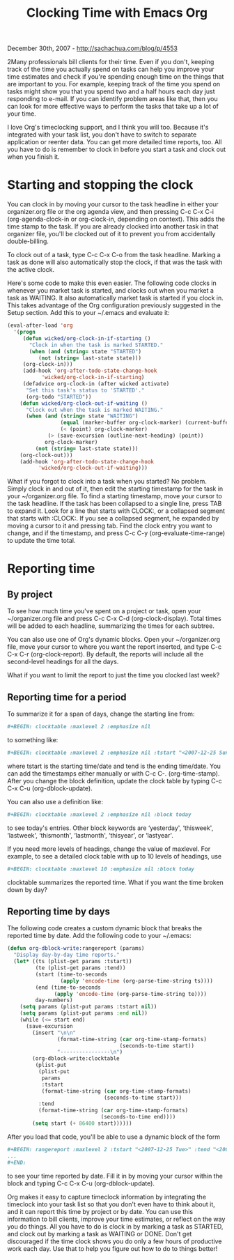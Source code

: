 #+TITLE: Clocking Time with Emacs Org

December 30th, 2007 -
[[http://sachachua.com/blog/p/4553][http://sachachua.com/blog/p/4553]]

2Many professionals bill clients for their time. Even if you don't,
keeping track of the time you actually spend on tasks can help you
improve your time estimates and check if you're spending enough time on
the things that are important to you. For example, keeping track of the
time you spend on tasks might show you that you spend two and a half
hours each day just responding to e-mail. If you can identify problem
areas like that, then you can look for more effective ways to perform
the tasks that take up a lot of your time.

I love Org's timeclocking support, and I think you will too. Because
it's integrated with your task list, you don't have to switch to
separate application or reenter data. You can get more detailed time
reports, too. All you have to do is remember to clock in before you
start a task and clock out when you finish it.

* Starting and stopping the clock

You can clock in by moving your cursor to the task headline in either
your organizer.org file or the org agenda view, and then pressing C-c
C-x C-i (org-agenda-clock-in or org-clock-in, depending on context).
This adds the time stamp to the task. If you are already clocked into
another task in that organizer file, you'll be clocked out of it to
prevent you from accidentally double-billing.

To clock out of a task, type C-c C-x C-o from the task headline. Marking
a task as done will also automatically stop the clock, if that was the
task with the active clock.

Here's some code to make this even easier. The following code clocks in
whenever you market task is started, and clocks out when you market a
task as WAITING. It also automatically market task is started if you
clock in. This takes advantage of the Org configuration previously
suggested in the Setup section. Add this to your ~/.emacs and evaluate
it:

#+begin_src emacs-lisp
    (eval-after-load 'org
      '(progn
         (defun wicked/org-clock-in-if-starting ()
           "Clock in when the task is marked STARTED."
           (when (and (string= state "STARTED")
              (not (string= last-state state)))
         (org-clock-in)))
         (add-hook 'org-after-todo-state-change-hook
               'wicked/org-clock-in-if-starting)
         (defadvice org-clock-in (after wicked activate)
          "Set this task's status to 'STARTED'."
          (org-todo "STARTED"))
        (defun wicked/org-clock-out-if-waiting ()
          "Clock out when the task is marked WAITING."
          (when (and (string= state "WAITING")
                     (equal (marker-buffer org-clock-marker) (current-buffer))
                     (< (point) org-clock-marker)
                 (> (save-excursion (outline-next-heading) (point))
                org-clock-marker)
             (not (string= last-state state)))
        (org-clock-out)))
        (add-hook 'org-after-todo-state-change-hook
              'wicked/org-clock-out-if-waiting)))
#+end_src

What if you forgot to clock into a task when you started? No problem.
Simply clock in and out of it, then edit the starting timestamp for the
task in your ~/organizer.org file. To find a starting timestamp, move
your cursor to the task headline. If the task has been collapsed to a
single line, press TAB to expand it. Look for a line that starts with
CLOCK:, or a collapsed segment that starts with :CLOCK:. If you see a
collapsed segment, he expanded by moving a cursor to it and pressing
tab. Find the clock entry you want to change, and if the timestamp, and
press C-c C-y (org-evaluate-time-range) to update the time total.

* Reporting time

** By project

To see how much time you've spent on a project or task, open your
~/organizer.org file and press C-c C-x C-d (org-clock-display). Total
times will be added to each headline, summarizing the times for each
subtree.

You can also use one of Org's dynamic blocks. Open your ~/organizer.org
file, move your cursor to where you want the report inserted, and type
C-c C-x C-r (org-clock-report). By default, the reports will include all
the second-level headings for all the days.

What if you want to limit the report to just the time you clocked last
week?

** Reporting time for a period

To summarize it for a span of days, change the starting line from:

#+begin_src org
    #+BEGIN: clocktable :maxlevel 2 :emphasize nil
#+end_src

to something like:

#+begin_src org
    #+BEGIN: clocktable :maxlevel 2 :emphasize nil :tstart "<2007-12-25 Sun>" :tend "<2007-12-31 Mon>"
#+end_src

where tstart is the starting time/date and tend is the ending time/date.
You can add the timestamps either manually or with C-c C-.
(org-time-stamp). After you change the block definition, update the
clock table by typing C-c C-x C-u (org-dblock-update).

You can also use a definition like:

#+BEGIN_SRC org
    #+BEGIN: clocktable :maxlevel 2 :emphasize nil :block today
#+end_src

to see today's entries. Other block keywords are ‘yesterday',
‘thisweek', ‘lastweek', ‘thismonth', ‘lastmonth', ‘thisyear', or
‘lastyear'.

If you need more levels of headings, change the value of maxlevel. For
example, to see a detailed clock table with up to 10 levels of headings,
use

#+begin_src org
    #+BEGIN: clocktable :maxlevel 10 :emphasize nil :block today
#+end_src

clocktable summarizes the reported time. What if you want the time
broken down by day?

** Reporting time by days

The following code creates a custom dynamic block that breaks the
reported time by date. Add the following code to your ~/.emacs:

#+begin_src emacs-lisp
    (defun org-dblock-write:rangereport (params)
      "Display day-by-day time reports."
      (let* ((ts (plist-get params :tstart))
             (te (plist-get params :tend))
             (start (time-to-seconds
                     (apply 'encode-time (org-parse-time-string ts))))
             (end (time-to-seconds
                   (apply 'encode-time (org-parse-time-string te))))
             day-numbers)
        (setq params (plist-put params :tstart nil))
        (setq params (plist-put params :end nil))
        (while (<= start end)
          (save-excursion
            (insert "\n\n"
                    (format-time-string (car org-time-stamp-formats)
                                        (seconds-to-time start))
                    "----------------\n")
            (org-dblock-write:clocktable
             (plist-put
              (plist-put
               params
               :tstart
               (format-time-string (car org-time-stamp-formats)
                                   (seconds-to-time start)))
              :tend
              (format-time-string (car org-time-stamp-formats)
                                  (seconds-to-time end))))
            (setq start (+ 86400 start))))))
#+end_src

After you load that code, you'll be able to use a dynamic block of the
form

#+begin_src org
    #+BEGIN: rangereport :maxlevel 2 :tstart "<2007-12-25 Tue>" :tend "<2007-12-30 Sun>"
    ...
    #+END:
#+end_src

to see your time reported by date. Fill it in by moving your cursor
within the block and typing C-c C-x C-u (org-dblock-update).

Org makes it easy to capture timeclock information by integrating the
timeclock into your task list so that you don't even have to think about
it, and it can report this time by project or by date. You can use this
information to bill clients, improve your time estimates, or reflect on
the way you do things. All you have to do is clock in by marking a task
as STARTED, and clock out by marking a task as WAITING or DONE. Don't
get discouraged if the time clock shows you do only a few hours of
productive work each day. Use that to help you figure out how to do to
things better!
